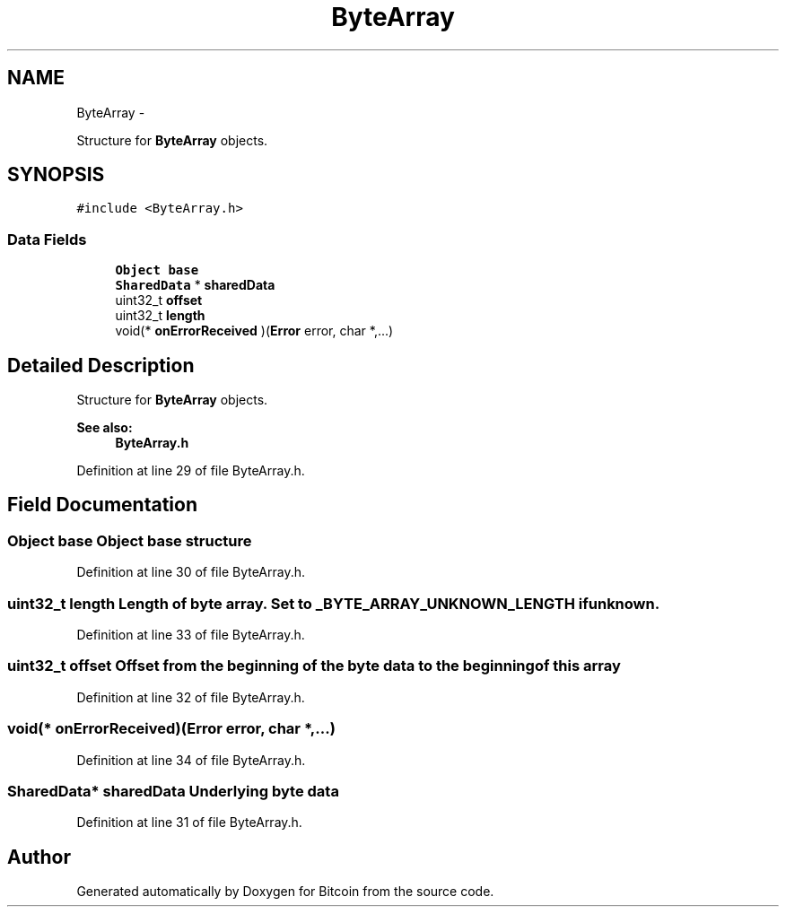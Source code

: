 .TH "ByteArray" 3 "Fri Nov 9 2012" "Version 1.0" "Bitcoin" \" -*- nroff -*-
.ad l
.nh
.SH NAME
ByteArray \- 
.PP
Structure for \fBByteArray\fP objects.  

.SH SYNOPSIS
.br
.PP
.PP
\fC#include <ByteArray.h>\fP
.SS "Data Fields"

.in +1c
.ti -1c
.RI "\fBObject\fP \fBbase\fP"
.br
.ti -1c
.RI "\fBSharedData\fP * \fBsharedData\fP"
.br
.ti -1c
.RI "uint32_t \fBoffset\fP"
.br
.ti -1c
.RI "uint32_t \fBlength\fP"
.br
.ti -1c
.RI "void(* \fBonErrorReceived\fP )(\fBError\fP error, char *,...)"
.br
.in -1c
.SH "Detailed Description"
.PP 
Structure for \fBByteArray\fP objects. 

\fBSee also:\fP
.RS 4
\fBByteArray.h\fP 
.RE
.PP

.PP
Definition at line 29 of file ByteArray.h.
.SH "Field Documentation"
.PP 
.SS "\fBObject\fP \fBbase\fP"\fBObject\fP base structure 
.PP
Definition at line 30 of file ByteArray.h.
.SS "uint32_t \fBlength\fP"Length of byte array. Set to _BYTE_ARRAY_UNKNOWN_LENGTH if unknown. 
.PP
Definition at line 33 of file ByteArray.h.
.SS "uint32_t \fBoffset\fP"Offset from the beginning of the byte data to the beginning of this array 
.PP
Definition at line 32 of file ByteArray.h.
.SS "void(* \fBonErrorReceived\fP)(\fBError\fP error, char *,...)"
.PP
Definition at line 34 of file ByteArray.h.
.SS "\fBSharedData\fP* \fBsharedData\fP"Underlying byte data 
.PP
Definition at line 31 of file ByteArray.h.

.SH "Author"
.PP 
Generated automatically by Doxygen for Bitcoin from the source code.
